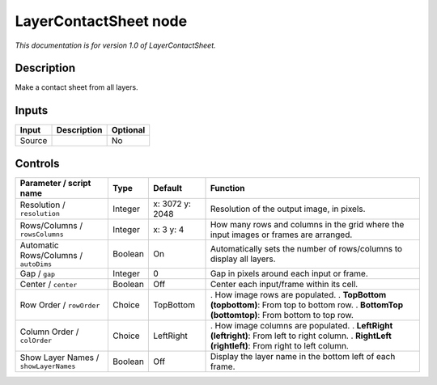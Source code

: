 .. _net.sf.openfx.LayerContactSheetOFX:

LayerContactSheet node
======================

*This documentation is for version 1.0 of LayerContactSheet.*

Description
-----------

Make a contact sheet from all layers.

Inputs
------

====== =========== ========
Input  Description Optional
====== =========== ========
Source             No
====== =========== ========

Controls
--------

.. tabularcolumns:: |>{\raggedright}p{0.2\columnwidth}|>{\raggedright}p{0.06\columnwidth}|>{\raggedright}p{0.07\columnwidth}|p{0.63\columnwidth}|

.. cssclass:: longtable

===================================== ======= =============== ====================================================================================
Parameter / script name               Type    Default         Function
===================================== ======= =============== ====================================================================================
Resolution / ``resolution``           Integer x: 3072 y: 2048 Resolution of the output image, in pixels.
Rows/Columns / ``rowsColumns``        Integer x: 3 y: 4       How many rows and columns in the grid where the input images or frames are arranged.
Automatic Rows/Columns / ``autoDims`` Boolean On              Automatically sets the number of rows/columns to display all layers.
Gap / ``gap``                         Integer 0               Gap in pixels around each input or frame.
Center / ``center``                   Boolean Off             Center each input/frame within its cell.
Row Order / ``rowOrder``              Choice  TopBottom       . How image rows are populated.
                                                              . **TopBottom (topbottom)**: From top to bottom row.
                                                              . **BottomTop (bottomtop)**: From bottom to top row.
Column Order / ``colOrder``           Choice  LeftRight       . How image columns are populated.
                                                              . **LeftRight (leftright)**: From left to right column.
                                                              . **RightLeft (rightleft)**: From right to left column.
Show Layer Names / ``showLayerNames`` Boolean Off             Display the layer name in the bottom left of each frame.
===================================== ======= =============== ====================================================================================
